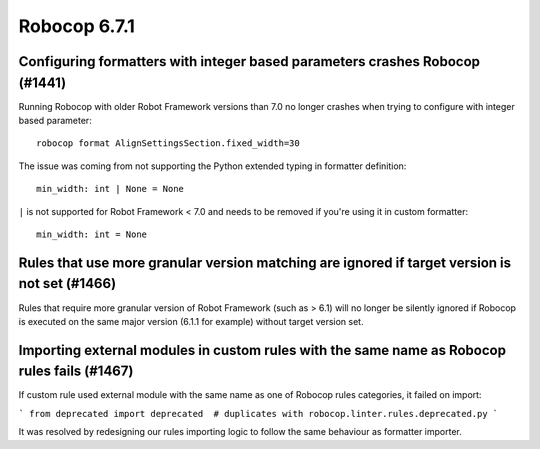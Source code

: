 =============
Robocop 6.7.1
=============

Configuring formatters with integer based parameters crashes Robocop (#1441)
----------------------------------------------------------------------------

Running Robocop with older Robot Framework versions than 7.0 no longer crashes when trying to configure with
integer based parameter::

    robocop format AlignSettingsSection.fixed_width=30

The issue was coming from not supporting the Python extended typing in formatter definition::

    min_width: int | None = None

``|`` is not supported for Robot Framework < 7.0 and needs to be removed if you're using it in custom formatter::

    min_width: int = None

Rules that use more granular version matching are ignored if target version is not set (#1466)
----------------------------------------------------------------------------------------------

Rules that require more granular version of Robot Framework (such as > 6.1) will no longer be silently ignored if
Robocop is executed on the same major version (6.1.1 for example) without target version set.

Importing external modules in custom rules with the same name as Robocop rules fails (#1467)
--------------------------------------------------------------------------------------------

If custom rule used external module with the same name as one of Robocop rules categories, it failed on import:

```
from deprecated import deprecated  # duplicates with robocop.linter.rules.deprecated.py
```

It was resolved by redesigning our rules importing logic to follow the same behaviour as formatter importer.
